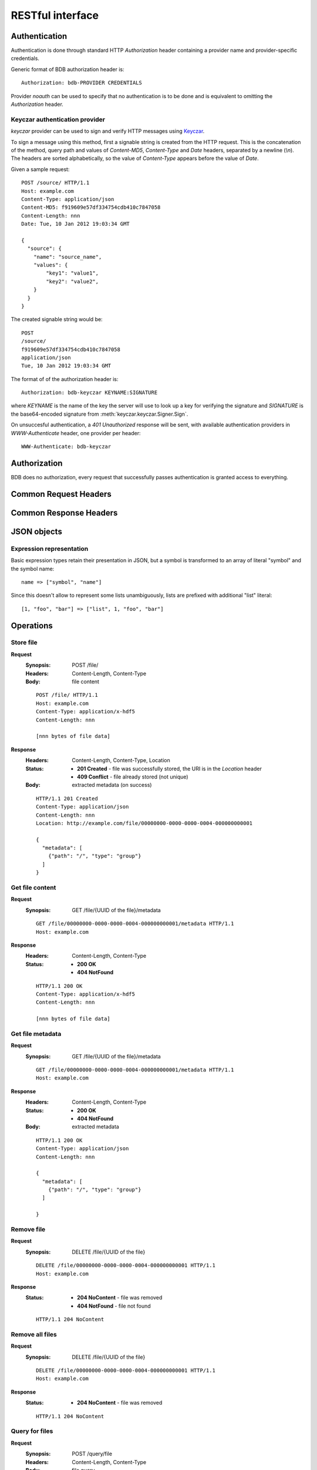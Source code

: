 RESTful interface
=================

.. _doc-rest-authentication:

Authentication
--------------

Authentication is done through standard HTTP *Authorization* header containing
a provider name and provider-specific credentials.

Generic format of BDB authorization header is::

  Authorization: bdb-PROVIDER CREDENTIALS

Provider *noauth* can be used to specify that no authentication is to be done
and is equivalent to omitting the *Authorization* header.

Keyczar authentication provider
'''''''''''''''''''''''''''''''

*keyczar* provider can be used to sign and verify HTTP messages using
`Keyczar <http://www.keyczar.org/>`_.

To sign a message using this method, first a signable string is created
from the HTTP request. This is the concatenation of the method, query path
and values of *Content-MD5*, *Content-Type* and *Date* headers, separated
by a newline (*\\n*). The headers are sorted alphabetically, so the value of
*Content-Type* appears before the value of *Date*.

Given a sample request::

  POST /source/ HTTP/1.1
  Host: example.com
  Content-Type: application/json
  Content-MD5: f919609e57df334754cdb410c7847058
  Content-Length: nnn
  Date: Tue, 10 Jan 2012 19:03:34 GMT

  {
    "source": {
      "name": "source_name",
      "values": {
          "key1": "value1",
          "key2": "value2",
      }
    }
  }

The created signable string would be::

  POST
  /source/
  f919609e57df334754cdb410c7847058
  application/json
  Tue, 10 Jan 2012 19:03:34 GMT

The format of of the authorization header is::

  Authorization: bdb-keyczar KEYNAME:SIGNATURE

where *KEYNAME* is the name of the key the server will use to look up a key
for verifying the signature and *SIGNATURE* is the base64-encoded signature
from :meth:`keyczar.keyczar.Signer.Sign`.

On unsuccesful authentication, a *401 Unauthorized* response will be sent,
with available authentication providers in *WWW-Authenticate* header, one
provider per header::

  WWW-Authenticate: bdb-keyczar

Authorization
-------------

BDB does no authorization, every request that successfully passes
authentication is granted access to everything.

Common Request Headers
----------------------

Common Response Headers
-----------------------

JSON objects
------------

Expression representation
'''''''''''''''''''''''''

Basic expression types retain their presentation in JSON, but a symbol is
transformed to an array of literal "symbol" and the symbol name:

::

  name => ["symbol", "name"]

Since this doesn't allow to represent some lists unambiguously, lists are
prefixed with additional "list" literal:

::

  [1, "foo", "bar"] => ["list", 1, "foo", "bar"]

Operations
----------

.. _doc-rest-op-store-file:

Store file
''''''''''
**Request**
  :Synopsis: POST /file/
  :Headers: Content-Length, Content-Type
  :Body: file content

  ::

    POST /file/ HTTP/1.1
    Host: example.com
    Content-Type: application/x-hdf5
    Content-Length: nnn

    [nnn bytes of file data]

**Response**
  :Headers: Content-Length, Content-Type, Location
  :Status:
    * **201 Created** - file was successfully stored, the URI is in the
      *Location* header
    * **409 Conflict** - file already stored (not unique)
  :Body: extracted metadata (on success)

  ::

    HTTP/1.1 201 Created
    Content-Type: application/json
    Content-Length: nnn
    Location: http://example.com/file/00000000-0000-0000-0004-000000000001
    
    {
      "metadata": [
        {"path": "/", "type": "group"}
      ]
    }

.. _doc-rest-op-get-file:

Get file content
''''''''''''''''
**Request**
  :Synopsis: GET /file/{UUID of the file}/metadata

  ::

    GET /file/00000000-0000-0000-0004-000000000001/metadata HTTP/1.1
    Host: example.com

**Response**
  :Headers: Content-Length, Content-Type
  :Status:
    * **200 OK**
    * **404 NotFound**

  ::

    HTTP/1.1 200 OK
    Content-Type: application/x-hdf5
    Content-Length: nnn

    [nnn bytes of file data]

.. _doc-rest-op-get-file-metadata:

Get file metadata
'''''''''''''''''
**Request**
  :Synopsis: GET /file/{UUID of the file}/metadata

  ::

    GET /file/00000000-0000-0000-0004-000000000001/metadata HTTP/1.1
    Host: example.com

**Response**
  :Headers: Content-Length, Content-Type
  :Status:
    * **200 OK**
    * **404 NotFound**
  :Body: extracted metadata

  ::

    HTTP/1.1 200 OK
    Content-Type: application/json
    Content-Length: nnn
    
    {
      "metadata": [
        {"path": "/", "type": "group"}
      ]

    }

.. _doc-rest-op-remove-file:

Remove file
'''''''''''
**Request**
  :Synopsis: DELETE /file/{UUID of the file}

  ::

    DELETE /file/00000000-0000-0000-0004-000000000001 HTTP/1.1
    Host: example.com

**Response**
  :Status:
    * **204 NoContent** - file was removed
    * **404 NotFound** - file not found

  ::

    HTTP/1.1 204 NoContent

.. _doc-rest-op-remove-all-files:

Remove all files
''''''''''''''''
**Request**
  :Synopsis: DELETE /file/{UUID of the file}

  ::

    DELETE /file/00000000-0000-0000-0004-000000000001 HTTP/1.1
    Host: example.com

**Response**
  :Status:
    * **204 NoContent** - file was removed

  ::

    HTTP/1.1 204 NoContent

.. _doc-rest-op-query-file:

Query for files
'''''''''''''''
**Request**
  :Synopsis: POST /query/file
  :Headers: Content-Length, Content-Type
  :Body: file query

  ::

    POST /query/file HTTP/1.1
    Host: example.com
    Content-Type: application/json
    Content-Length: nnn

    {
      "filter": ["eq", ["attribute", "what/object", "string"], "PVOL"],
      "order": [["desc", ["attribute", "file:uuid", "string"]]],
      "limit": 10,
      "skip": 20
    }

**Response**
  :Headers: Content-Length, Content-Type
  :Status:
    * **200 OK**
  :Body: result rows


  ::

    HTTP/1.1 200 OK
    Content-Type: application/json
    Content-Length: nnn
    
    {
      "rows": [
        {"uuid": "00000000-0000-0000-0004-000000000001"},
        {"uuid": "00000000-0000-0000-0004-000000000002"}
      ]
    }

.. _doc-rest-op-query-attribute:

Query for metadata attributes
'''''''''''''''''''''''''''''
**Request**
  :Synopsis: POST /query/attribute
  :Headers: Content-Length, Content-Type
  :Body: attribute query

  ::

    POST /query/attribute HTTP/1.1
    Host: example.com
    Content-Type: application/json
    Content-Length: nnn

    {
      "fetch": {
        "uuid": ["list", ["symbol", "attr"],
                         "file:uuid",
                         "string"
        ]
      },
      "filter": ["list", ["symbol", "="],
                         ["list", ["symbol", "attr"],
                                  "what/object",
                                  "string"
                         ],
                         "PVOL"
      ],
      "order": [
        ["list", ["symbol", "desc"],
                 ["list", ["symbol", "attr"],
                          "file:uuid",
                          "string"
                 ]
        ]
      ],
      "group": [
        ["list", ["symbol", "attr"], "file:uuid", "string"]
      ],
      "limit": 10,
      "skip": 20,
    }


**Response**
  :Headers: Content-Length, Content-Type
  :Status:
    * **200 OK**
  :Body: result rows

  ::

    HTTP/1.1 200 OK
    Content-Type: application/json
    Content-Length: nnn
    
    {
      "rows": [
        {"uuid": "00000000-0000-0000-0004-000000000001"},
        {"uuid": "00000000-0000-0000-0004-000000000002"}
      ]
    }

.. _doc-rest-op-get-sources:

Get defined sources
'''''''''''''''''''
**Request**
  :Synopsis: GET /source/

  ::

    GET /source/ HTTP/1.1
    Host: example.com

**Response**
  :Headers: Content-Length, Content-Type
  :Status:
    * **200 OK**
  :Body: a list of sources defined in the database

  ::

    HTTP/1.1 200 OK
    Content-Type: application/json
    Content-Length: nnn
    
    {
      "sources": [
        {"name": "source1", "values": {"key1": "value"}},
        {"name": "source2", "values:" {"key2": "value"}},
      ]
    }

.. _doc-rest-op-add-source:

Add source definition
'''''''''''''''''''''

**Request**
  :Headers: Content-Length, Content-Type
  :Synopsis: POST /source/
  :Body: source object

  ::

    POST /source/ HTTP/1.1
    Host: example.com
    Content-Type: application/json
    Content-Length: nnn

    {
      "source": {
        "name": "source_name",
        "values": {
            "key1": "value1",
            "key2": "value2",
        }
      }
    }

**Response**
  :Headers: Location
  :Status:
    * **201 CREATED** - source was successfully stored, the URI is in the
      *Location* header
    * **409 CONFLICT** - source with such name is already stored

  ::

    HTTP/1.1 201 CREATED
    Location: http://example.com/source/source_name

.. _doc-rest-op-update-source:

Update source definition
''''''''''''''''''''''''
**Request**
  :Headers: Content-Length, Content-Type
  :Synopsis: PUT /source/name
  :Body: source object

  ::

    PUT /source/name HTTP/1.1
    Host: example.com
    Content-Type: application/json
    Content-Length: nnn

    {
      "source": {
        "name": "new_name",
        "values": {
            "key1": "value1",
            "key2": "value2",
        }
      }
    }

**Response**
  :Headers: Location
  :Status:
    * **204 NO CONTENT** - the source definition was successfully
      stored, the URI is in the *Location* header
    * **404 NOT FOUND** - source was not found
    * **409 CONFLICT** - source with such name is already stored

  ::

    HTTP/1.1 204 NO CONTENT
    Location: http://example.com/source/new_name

.. _doc-rest-op-remove-source:

Remove source definition
''''''''''''''''''''''''
**Request**
  :Synopsis: DELETE /source/name

  ::

    DELETE /source/name HTTP/1.1
    Host: example.com

**Response**
  :Headers: Location
  :Status:
    * **204 NO CONTENT** - the source was removed
    * **404 NOT FOUND** - source not found
    * **409 CONFLICT** - source has files associated and can't be removed

  ::

    HTTP/1.1 20O OK

.. _doc-rest-op-get-filters:

Get defined filters
'''''''''''''''''''
**Request**
  :Synopsis: GET /filter/

  ::

    GET /filter/ HTTP/1.1
    Host: example.com

**Response**
  :Headers: Content-Length, Content-Type
  :Status:
    * **200 OK**
  :Body: list of filters defined in the database.
  ::

    HTTP/1.1 200 OK
    Content-Type: application/json
    Content-Length: nnn
    
    {
      "filters": {
        "name1": {},
        "name2": {}
      }
    }

.. _doc-rest-op-get-filter:

Get a filter definition
'''''''''''''''''''''''
**Request**
  :Synopsis: GET /filter/name

  ::

    GET /filter/FOO HTTP/1.1
    Host: example.com

**Response**
  :Headers: Content-Length, Content-Type
  :Status:
    * **200 OK**
    * **404 NOT FOUND** - filter not found
  :Body: list of filters defined in the database. The keys in the
    "filters" mapping are the filter names, the values of that mapping
    are left as empty mappings, a future version might include some
    interesting metadata in that.

  ::

    HTTP/1.1 200 OK
    Content-Type: application/json
    Content-Length: nnn
    
    {
      "filter": {
        "name": "FOO",
        "expression": [
            "list", ["symbol", "="],
                    ["list", ["symbol", "attr"],
                             "what/object",
                             "string"
                    ],
                    "PVOL"
        ]
      }
    }

.. _doc-rest-op-add-filter:

Add a filter definition
'''''''''''''''''''''''
**Request**
  :Headers: Content-Length, Content-Type
  :Synopsis: POST /filter/
  :Body: the filter object to create

  ::

    POST /filter/ HTTP/1.1
    Host: example.com
    Content-Type: application/json
    Content-Length: nnn
    
    {
      "filter": {
        "name": "FOO",
        "expression": [
            "list", ["symbol", "="],
                    ["list", ["symbol", "attr"],
                             "what/object",
                             "string"
                    ],
                    "PVOL"
        ]
      }
    }

**Response**
  :Headers: Location
  :Status:
    * **201 CREATED** - filter was successfully created, the URI is in the
      *Location* header
    * **409 CONFLICT** - a filter with such a name is already stored

  ::

    HTTP/1.1 201 CREATED
    Location: http://example.com/filter/FOO

.. _doc-rest-op-remove-filter:

Remove a filter definition
''''''''''''''''''''''''''
**Request**
  :Synopsis: DELETE /source/name

  ::

    DELETE /filter/FOO HTTP/1.1
    Host: example.com

**Response**
  :Headers: Location
  :Status:
    * **204 NO CONTENT** - the filter was removed
    * **404 NOT FOUND** - the filter was not found

  ::

    HTTP/1.1 20O OK

.. _doc-rest-op-update-filter:

Update a filter definition
''''''''''''''''''''''''''
**Request**
  :Headers: Content-Length, Content-Type
  :Synopsis: PUT /filter/name
  :Body: filter object. Note that the name in the address is used, not the
         name in the filter object in the body to determine which filter
         should be updated.

  ::

    PUT /filter/FOO HTTP/1.1
    Host: example.com
    Content-Type: application/json
    Content-Length: nnn

    {
      "filter": {
        "name": "FOO",
        "expression": [
            "list", ["symbol", "="],
                    ["list", ["symbol", "attr"],
                             "what/object",
                             "string"
                    ],
                    "PVOL"
        ]
      }
    }

**Response**
  :Status:
    * **204 NO CONTENT** - the filter definition was successfully stored

  ::

    HTTP/1.1 204 NO CONTENT
    Location: http://example.com/source/new_name
